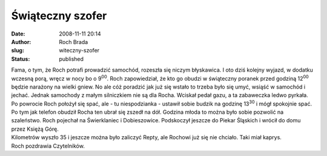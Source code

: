 Świąteczny szofer
#################
:date: 2008-11-11 20:14
:author: Roch Brada
:slug: witeczny-szofer
:status: published

| Fama, o tym, że Roch potrafi prowadzić samochód, rozeszła się niczym błyskawica. I oto dziś kolejny wyjazd, w dodatku wczesną porą, wręcz w nocy bo o 9\ :sup:`00`. Roch zapowiedział, że kto go obudzi w świąteczny poranek przed godziną 12\ :sup:`00` będzie narażony na wielki gniew. No ale cóż poradzić jak już się wstało to trzeba było się umyć, wsiąść w samochód i jechać. Jednak samochody z małym silniczkiem nie są dla Rocha. Wciskał pedał gazu, a ta zabaweczka ledwo pyrkała.
| Po powrocie Roch położył się spać, ale - tu niespodzianka - ustawił sobie budzik na godzinę 13\ :sup:`30` i mógł spokojnie spać. Po tym jak telefon obudził Rocha ten ubrał się zszedł na dół. Godzina młoda to można było sobie pozwolić na szaleństwo. Roch pojechał na Świerklaniec i Dobieszowice. Podskoczył jeszcze do Piekar Śląskich i wrócił do domu przez Księżą Górę.
| Kilometrów wyszło 35 i jeszcze można było zaliczyć Repty, ale Rochowi już się nie chciało. Taki miał kaprys.
| Roch pozdrawia Czytelników.
